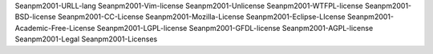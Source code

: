 Seanpm2001-URLL-lang
Seanpm2001-Vim-license
Seanpm2001-Unlicense
Seanpm2001-WTFPL-license
Seanpm2001-BSD-license
Seanpm2001-CC-License
Seanpm2001-Mozilla-License
Seanpm2001-Eclipse-LIcense
Seanpm2001-Academic-Free-License
Seanpm2001-LGPL-license
Seanpm2001-GFDL-license
Seanpm2001-AGPL-license
Seanpm2001-Legal
Seanpm2001-Licenses

